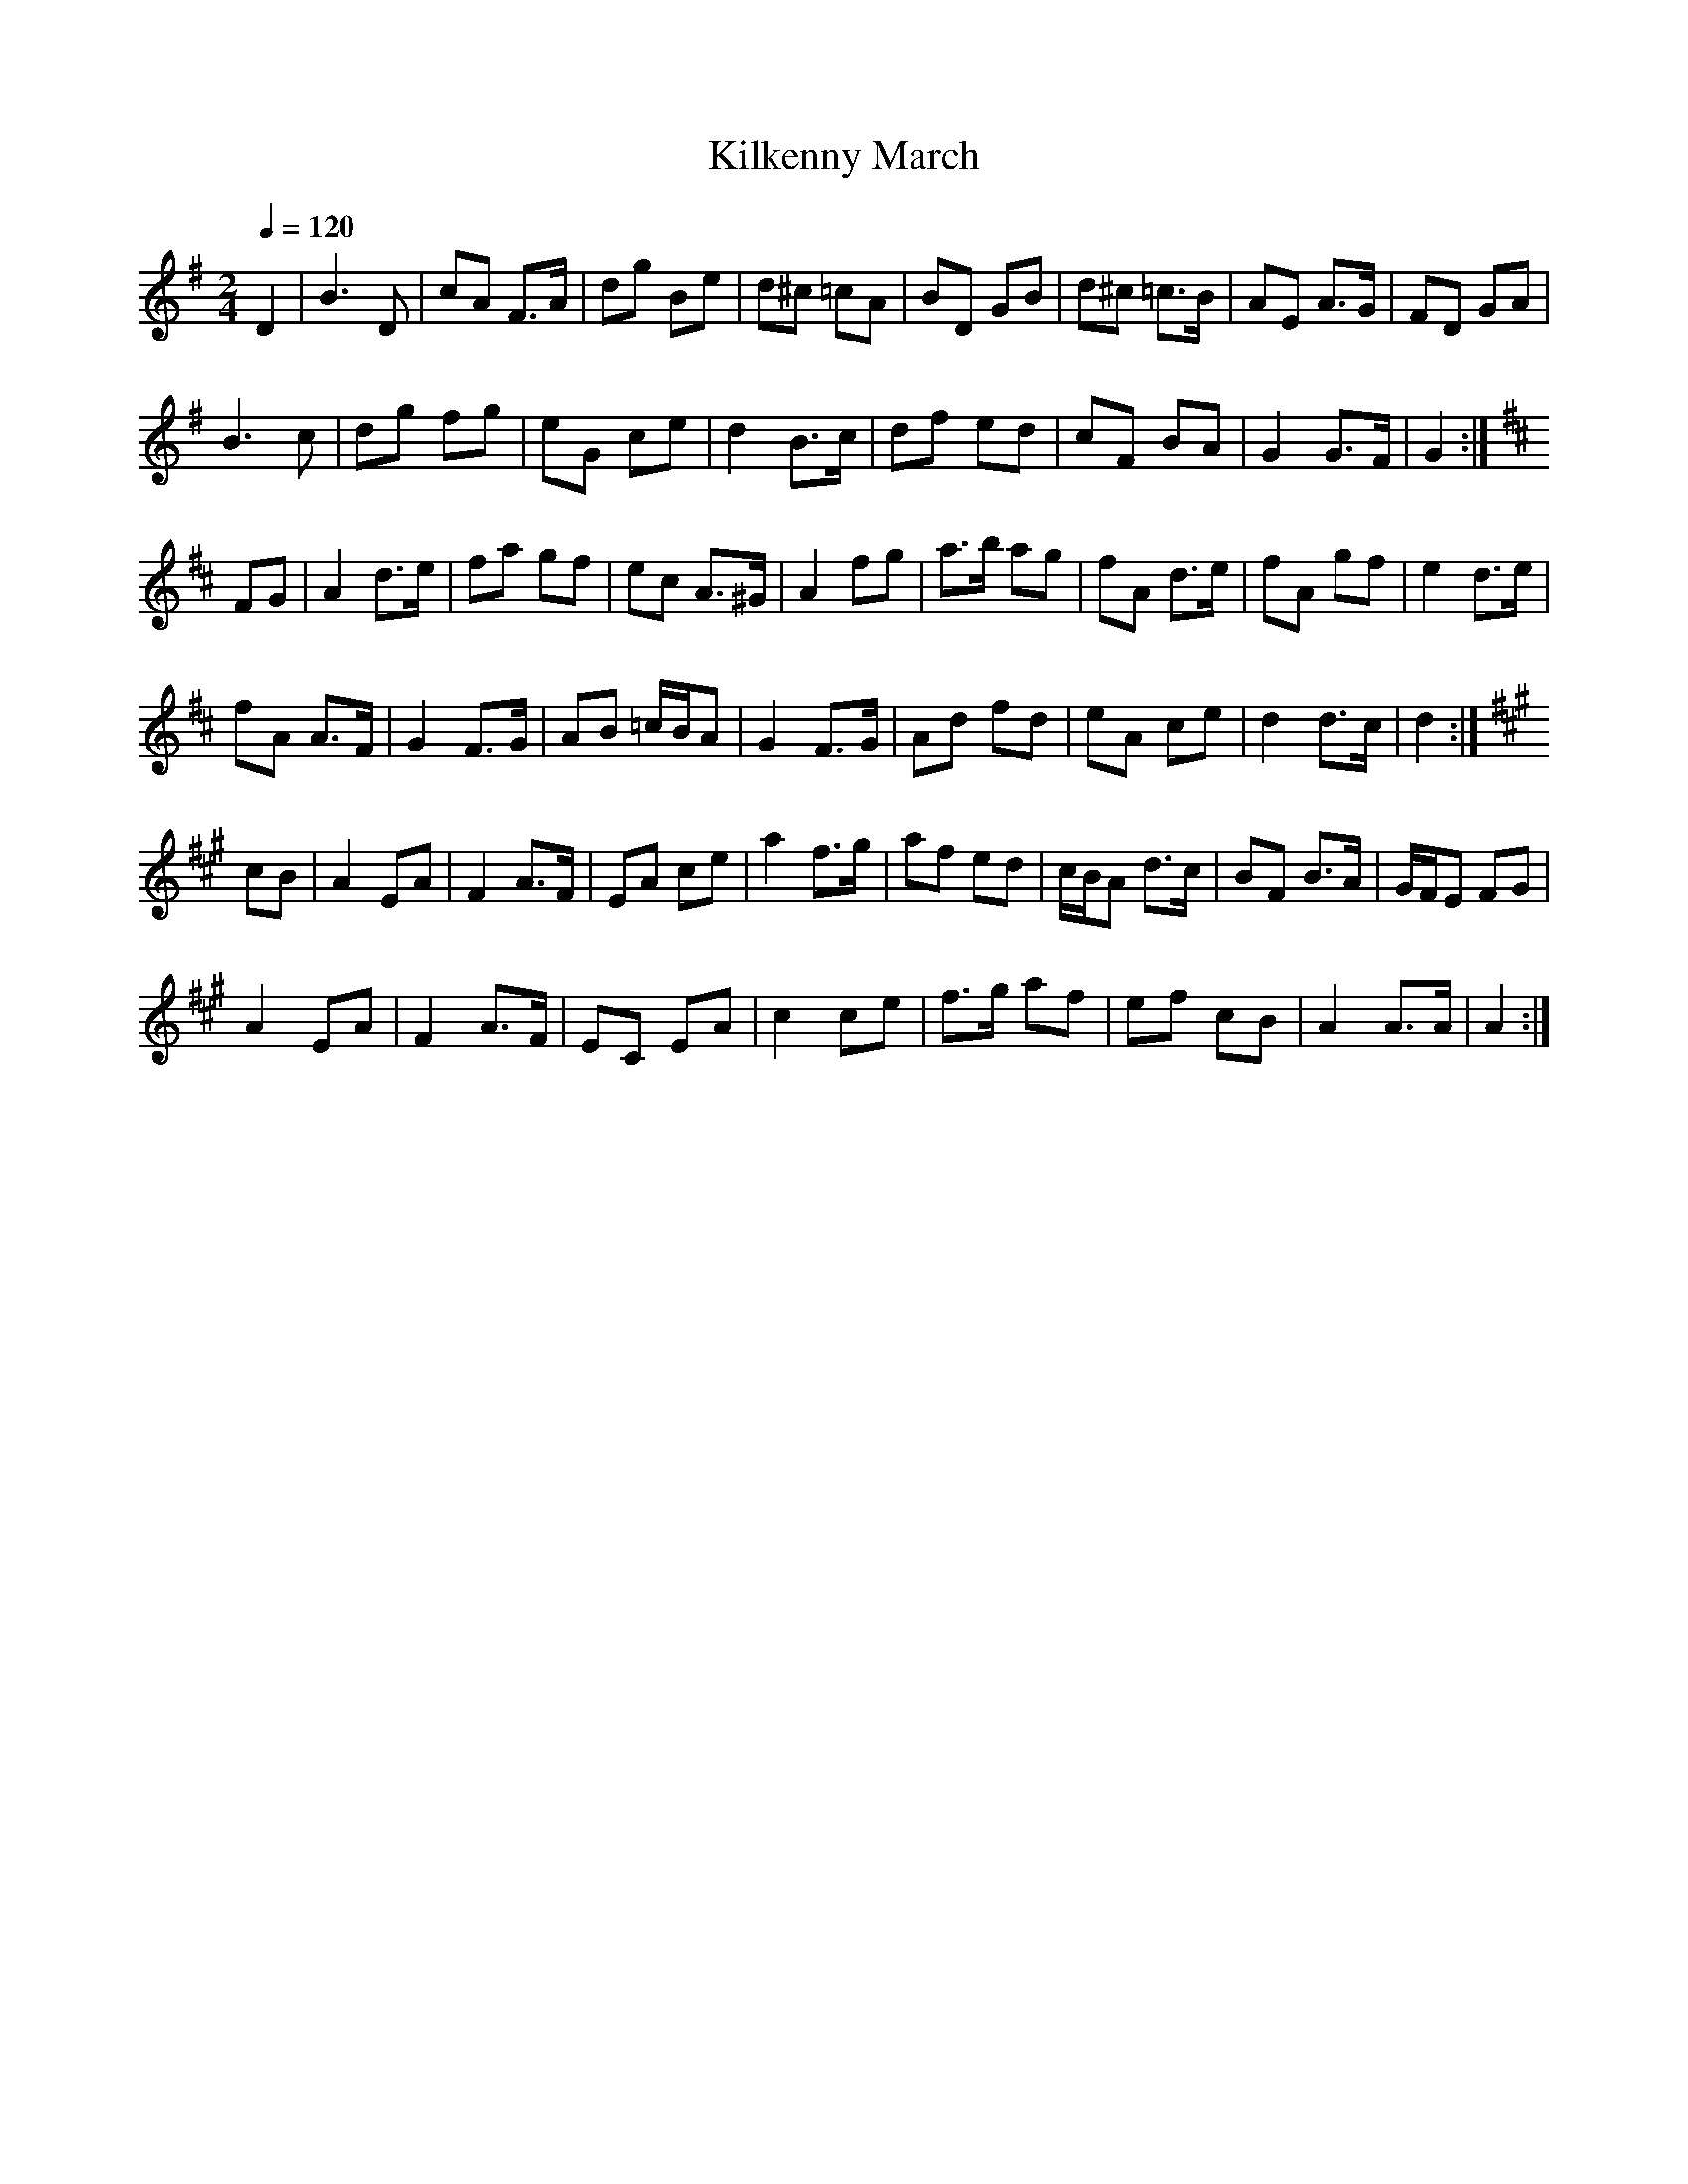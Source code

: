 X: 23
T:Kilkenny March
R:March
Z:added by Alf 
Z:taped by Dan O'Grady, Kilkenny Fleadh, 1986
M:2/4
L:1/8
Q:1/4=120
K:G
D2|B3D|cA F3/2A/2|dg Be|d^c =cA|BD GB|d^c =c3/2B/2|AE A3/2G/2|FD GA|
B3c|dg fg|eG ce|d2 B3/2c/2|df ed|cF BA|G2 G3/2F/2|G2:|
K:D
FG|A2 d3/2e/2|fa gf|ec A3/2^G/2|A2 fg|a3/2b/2 ag|fA d3/2e/2|fA gf|e2 d3/2e/2|
fA A3/2F/2|G2 F3/2G/2|AB =c/2B/2A|G2 F3/2G/2|Ad fd|eA ce|d2 d3/2c/2|d2:|
K:A
cB|A2 EA|F2 A3/2F/2|EA ce|a2 f3/2g/2|af ed|c/2B/2A d3/2c/2|BF B3/2A/2|G/2F/2E FG|
A2 EA|F2 A3/2F/2|EC EA|c2 ce|f3/2g/2 af|ef cB|A2 A3/2A/2|A2:|
